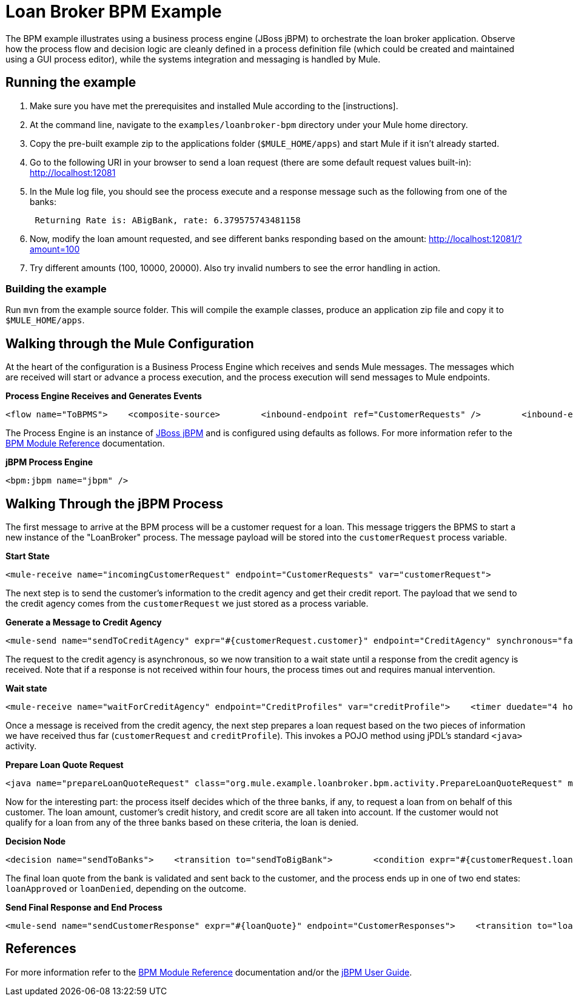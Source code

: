 = Loan Broker BPM Example

The BPM example illustrates using a business process engine (JBoss jBPM) to orchestrate the loan broker application. Observe how the process flow and decision logic are cleanly defined in a process definition file (which could be created and maintained using a GUI process editor), while the systems integration and messaging is handled by Mule.

== Running the example

. Make sure you have met the prerequisites and installed Mule according to the [instructions].
. At the command line, navigate to the `examples/loanbroker-bpm` directory under your Mule home directory.
. Copy the pre-built example zip to the applications folder (`$MULE_HOME/apps`) and start Mule if it isn't already started.
. Go to the following URI in your browser to send a loan request (there are some default request values built-in): http://localhost:12081
. In the Mule log file, you should see the process execute and a response message such as the following from one of the banks:
+
----
 Returning Rate is: ABigBank, rate: 6.379575743481158
----

. Now, modify the loan amount requested, and see different banks responding based on the amount: http://localhost:12081/?amount=100
. Try different amounts (100, 10000, 20000). Also try invalid numbers to see the error handling in action.

=== Building the example

Run `mvn` from the example source folder. This will compile the example classes, produce an application zip file and copy it to `$MULE_HOME/apps`.

== Walking through the Mule Configuration

At the heart of the configuration is a Business Process Engine which receives and sends Mule messages. The messages which are received will start or advance a process execution, and the process execution will send messages to Mule endpoints.

*Process Engine Receives and Generates Events*

[source,xml]
----
<flow name="ToBPMS">    <composite-source>        <inbound-endpoint ref="CustomerRequests" />        <inbound-endpoint ref="CreditProfiles" />    </composite-source>    <bpm:process processName="LoanBroker" processDefinition="loan-broker-process.jpdl.xml" /></flow>
----


The Process Engine is an instance of http://www.jboss.org/jbpm[JBoss jBPM] and is configured using defaults as follows. For more information refer to the link:/documentation-3.2/display/32X/BPM+Module+Reference[BPM Module Reference] documentation.

*jBPM Process Engine*

[source,xml]
----
<bpm:jbpm name="jbpm" />
----

== Walking Through the jBPM Process

The first message to arrive at the BPM process will be a customer request for a loan. This message triggers the BPMS to start a new instance of the "LoanBroker" process. The message payload will be stored into the `customerRequest` process variable.

*Start State*

[source,xml]
----
<mule-receive name="incomingCustomerRequest" endpoint="CustomerRequests" var="customerRequest">
----

The next step is to send the customer's information to the credit agency and get their credit report. The payload that we send to the credit agency comes from the `customerRequest` we just stored as a process variable.

*Generate a Message to Credit Agency*

[source,xml]
----
<mule-send name="sendToCreditAgency" expr="#{customerRequest.customer}" endpoint="CreditAgency" synchronous="false">
----


The request to the credit agency is asynchronous, so we now transition to a wait state until a response from the credit agency is received. Note that if a response is not received within four hours, the process times out and requires manual intervention.

*Wait state*

[source,xml]
----
<mule-receive name="waitForCreditAgency" endpoint="CreditProfiles" var="creditProfile">    <timer duedate="4 hours" />
----


Once a message is received from the credit agency, the next step prepares a loan request based on the two pieces of information we have received thus far (`customerRequest` and `creditProfile`). This invokes a POJO method using jPDL's standard `<java>` activity.

*Prepare Loan Quote Request*

[source,xml]
----
<java name="prepareLoanQuoteRequest" class="org.mule.example.loanbroker.bpm.activity.PrepareLoanQuoteRequest" method="prepareRequest" var="loanRequest">    <arg><object expr="#{customerRequest}"/></arg>    <arg><object expr="#{creditProfile}"/></arg>    <transition to="sendToBanks" /></java>
----


Now for the interesting part: the process itself decides which of the three banks, if any, to request a loan from on behalf of this customer. The loan amount, customer's credit history, and credit score are all taken into account. If the customer would not qualify for a loan from any of the three banks based on these criteria, the loan is denied.

*Decision Node*

[source,xml]
----
<decision name="sendToBanks">    <transition to="sendToBigBank">        <condition expr="#{customerRequest.loanAmount >= 20000}" />        <condition expr="#{creditProfile.creditHistory >= 24}" />        <condition expr="#{creditProfile.creditScore >= 5}" />    </transition>    <transition to="sendToMediumBank">        <condition expr="#{customerRequest.loanAmount >= 10000}" />        <condition expr="#{creditProfile.creditHistory >= 12}" />        <condition expr="#{creditProfile.creditScore >= 3}" />    </transition>    <transition to="sendToSmallBank">        <condition expr="#{creditProfile.creditHistory >= 6}" />        <condition expr="#{creditProfile.creditScore >= 1}" />    </transition>    <!-- If the credit info. doesn't meet minimum requirements based on the loan amount, the loan is just denied. -->    <transition to="loanDenied" /></decision>
----


The final loan quote from the bank is validated and sent back to the customer, and the process ends up in one of two end states: `loanApproved` or `loanDenied`, depending on the outcome.

*Send Final Response and End Process*

[source,xml]
----
<mule-send name="sendCustomerResponse" expr="#{loanQuote}" endpoint="CustomerResponses">    <transition to="loanApproved" /></mule-send>  <end name="loanApproved" /><end name="loanDenied" />
----


== References

For more information refer to the link:/documentation-3.2/display/32X/BPM+Module+Reference[BPM Module Reference] documentation and/or the http://docs.jboss.com/jbpm/v4/userguide/html_single/[jBPM User Guide].


